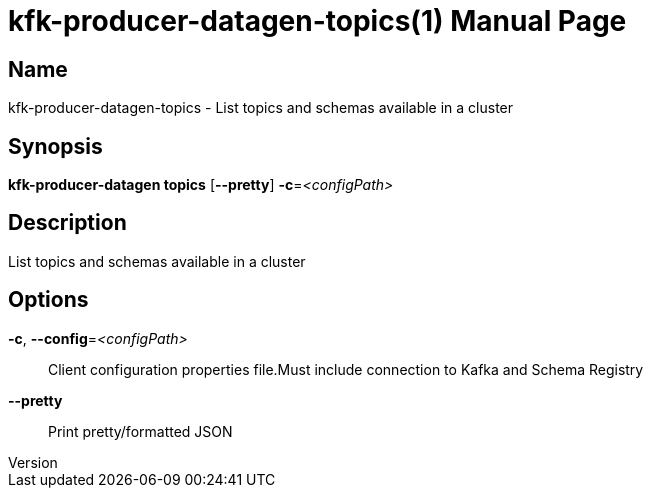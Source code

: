 // tag::picocli-generated-full-manpage[]
// tag::picocli-generated-man-section-header[]
:doctype: manpage
:revnumber: 
:manmanual: Kfk-producer-datagen Manual
:mansource: 
:man-linkstyle: pass:[blue R < >]
= kfk-producer-datagen-topics(1)

// end::picocli-generated-man-section-header[]

// tag::picocli-generated-man-section-name[]
== Name

kfk-producer-datagen-topics - List topics and schemas available in a cluster

// end::picocli-generated-man-section-name[]

// tag::picocli-generated-man-section-synopsis[]
== Synopsis

*kfk-producer-datagen topics* [*--pretty*] *-c*=_<configPath>_

// end::picocli-generated-man-section-synopsis[]

// tag::picocli-generated-man-section-description[]
== Description

List topics and schemas available in a cluster

// end::picocli-generated-man-section-description[]

// tag::picocli-generated-man-section-options[]
== Options

*-c*, *--config*=_<configPath>_::
  Client configuration properties file.Must include connection to Kafka and Schema Registry

*--pretty*::
  Print pretty/formatted JSON

// end::picocli-generated-man-section-options[]

// tag::picocli-generated-man-section-arguments[]
// end::picocli-generated-man-section-arguments[]

// tag::picocli-generated-man-section-commands[]
// end::picocli-generated-man-section-commands[]

// tag::picocli-generated-man-section-exit-status[]
// end::picocli-generated-man-section-exit-status[]

// tag::picocli-generated-man-section-footer[]
// end::picocli-generated-man-section-footer[]

// end::picocli-generated-full-manpage[]
